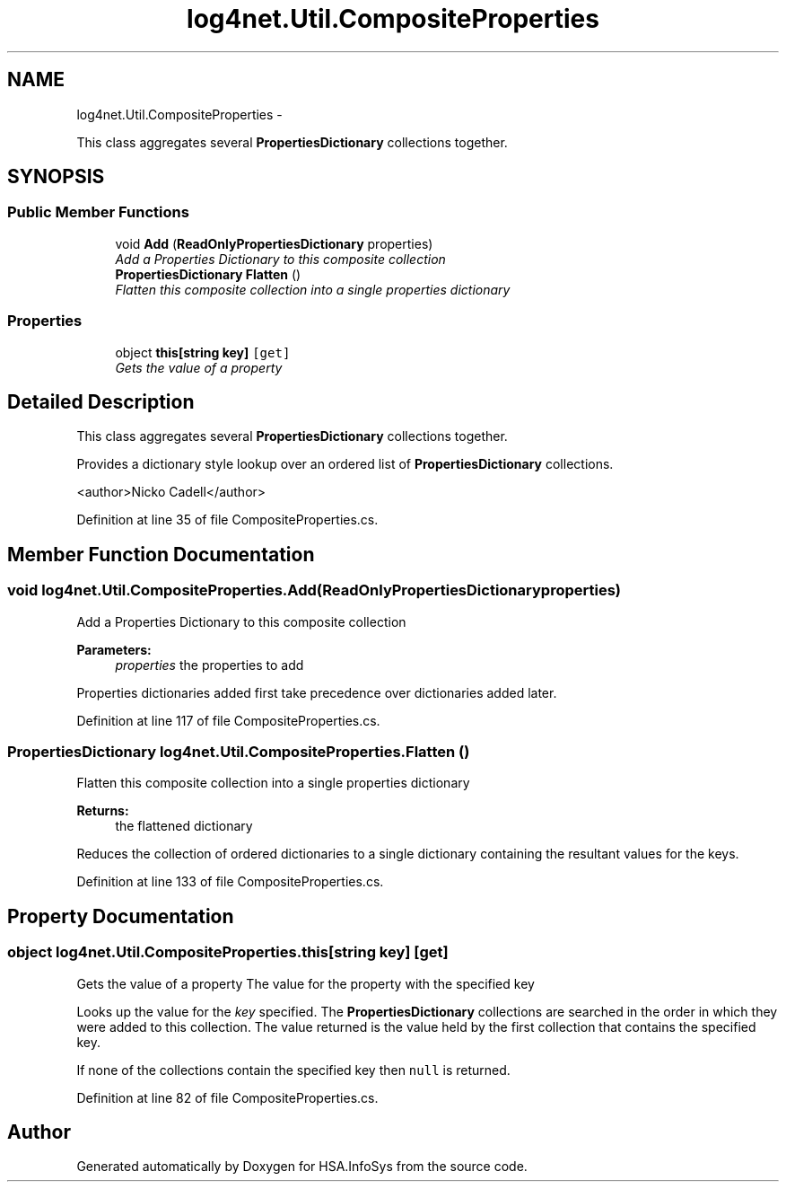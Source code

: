 .TH "log4net.Util.CompositeProperties" 3 "Fri Jul 5 2013" "Version 1.0" "HSA.InfoSys" \" -*- nroff -*-
.ad l
.nh
.SH NAME
log4net.Util.CompositeProperties \- 
.PP
This class aggregates several \fBPropertiesDictionary\fP collections together\&.  

.SH SYNOPSIS
.br
.PP
.SS "Public Member Functions"

.in +1c
.ti -1c
.RI "void \fBAdd\fP (\fBReadOnlyPropertiesDictionary\fP properties)"
.br
.RI "\fIAdd a Properties Dictionary to this composite collection \fP"
.ti -1c
.RI "\fBPropertiesDictionary\fP \fBFlatten\fP ()"
.br
.RI "\fIFlatten this composite collection into a single properties dictionary \fP"
.in -1c
.SS "Properties"

.in +1c
.ti -1c
.RI "object \fBthis[string key]\fP\fC [get]\fP"
.br
.RI "\fIGets the value of a property \fP"
.in -1c
.SH "Detailed Description"
.PP 
This class aggregates several \fBPropertiesDictionary\fP collections together\&. 

Provides a dictionary style lookup over an ordered list of \fBPropertiesDictionary\fP collections\&. 
.PP
<author>Nicko Cadell</author> 
.PP
Definition at line 35 of file CompositeProperties\&.cs\&.
.SH "Member Function Documentation"
.PP 
.SS "void log4net\&.Util\&.CompositeProperties\&.Add (\fBReadOnlyPropertiesDictionary\fPproperties)"

.PP
Add a Properties Dictionary to this composite collection 
.PP
\fBParameters:\fP
.RS 4
\fIproperties\fP the properties to add
.RE
.PP
.PP
Properties dictionaries added first take precedence over dictionaries added later\&. 
.PP
Definition at line 117 of file CompositeProperties\&.cs\&.
.SS "\fBPropertiesDictionary\fP log4net\&.Util\&.CompositeProperties\&.Flatten ()"

.PP
Flatten this composite collection into a single properties dictionary 
.PP
\fBReturns:\fP
.RS 4
the flattened dictionary
.RE
.PP
.PP
Reduces the collection of ordered dictionaries to a single dictionary containing the resultant values for the keys\&. 
.PP
Definition at line 133 of file CompositeProperties\&.cs\&.
.SH "Property Documentation"
.PP 
.SS "object log4net\&.Util\&.CompositeProperties\&.this[string key]\fC [get]\fP"

.PP
Gets the value of a property The value for the property with the specified key 
.PP
Looks up the value for the \fIkey\fP  specified\&. The \fBPropertiesDictionary\fP collections are searched in the order in which they were added to this collection\&. The value returned is the value held by the first collection that contains the specified key\&. 
.PP
If none of the collections contain the specified key then \fCnull\fP is returned\&. 
.PP
Definition at line 82 of file CompositeProperties\&.cs\&.

.SH "Author"
.PP 
Generated automatically by Doxygen for HSA\&.InfoSys from the source code\&.
